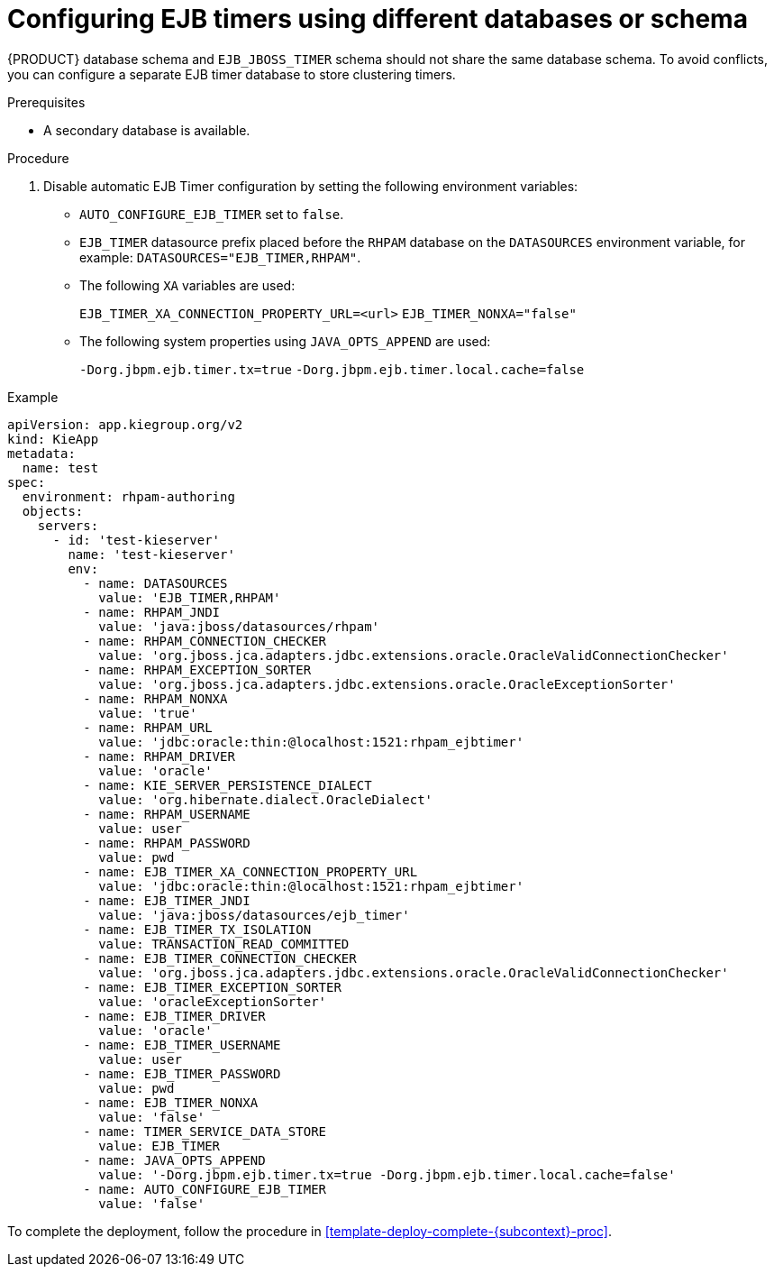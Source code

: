 [id='configure-ejb-timers-{subcontext}-proc']
= Configuring EJB timers using different databases or schema

{PRODUCT} database schema and `EJB_JBOSS_TIMER` schema should not share the same database schema. To avoid conflicts, you can configure a separate EJB timer database to store clustering timers.

.Prerequisites

* A secondary database is available.

.Procedure

. Disable automatic EJB Timer configuration by setting the following environment variables:
+
* `AUTO_CONFIGURE_EJB_TIMER` set to `false`.
* `EJB_TIMER` datasource prefix placed before the `RHPAM` database on the `DATASOURCES` environment variable, for example: `DATASOURCES="EJB_TIMER,RHPAM"`.
* The following `XA` variables are used:
+
`EJB_TIMER_XA_CONNECTION_PROPERTY_URL=<url>`
`EJB_TIMER_NONXA="false"`
* The following system properties using `JAVA_OPTS_APPEND` are used:
+
`-Dorg.jbpm.ejb.timer.tx=true`
`-Dorg.jbpm.ejb.timer.local.cache=false`

.Example
[subs="attributes,verbatim,macros"]
----
apiVersion: app.kiegroup.org/v2
kind: KieApp
metadata:
  name: test
spec:
  environment: rhpam-authoring
  objects:
    servers:
      - id: 'test-kieserver'
        name: 'test-kieserver'
        env:
          - name: DATASOURCES
            value: 'EJB_TIMER,RHPAM'
          - name: RHPAM_JNDI
            value: 'java:jboss/datasources/rhpam'
          - name: RHPAM_CONNECTION_CHECKER
            value: 'org.jboss.jca.adapters.jdbc.extensions.oracle.OracleValidConnectionChecker'
          - name: RHPAM_EXCEPTION_SORTER
            value: 'org.jboss.jca.adapters.jdbc.extensions.oracle.OracleExceptionSorter'
          - name: RHPAM_NONXA
            value: 'true'
          - name: RHPAM_URL
            value: 'jdbc:oracle:thin:@localhost:1521:rhpam_ejbtimer'
          - name: RHPAM_DRIVER
            value: 'oracle'
          - name: KIE_SERVER_PERSISTENCE_DIALECT
            value: 'org.hibernate.dialect.OracleDialect'
          - name: RHPAM_USERNAME
            value: user
          - name: RHPAM_PASSWORD
            value: pwd
          - name: EJB_TIMER_XA_CONNECTION_PROPERTY_URL
            value: 'jdbc:oracle:thin:@localhost:1521:rhpam_ejbtimer'
          - name: EJB_TIMER_JNDI
            value: 'java:jboss/datasources/ejb_timer'
          - name: EJB_TIMER_TX_ISOLATION
            value: TRANSACTION_READ_COMMITTED
          - name: EJB_TIMER_CONNECTION_CHECKER
            value: 'org.jboss.jca.adapters.jdbc.extensions.oracle.OracleValidConnectionChecker'
          - name: EJB_TIMER_EXCEPTION_SORTER
            value: 'oracleExceptionSorter'
          - name: EJB_TIMER_DRIVER
            value: 'oracle'
          - name: EJB_TIMER_USERNAME
            value: user
          - name: EJB_TIMER_PASSWORD
            value: pwd
          - name: EJB_TIMER_NONXA
            value: 'false'
          - name: TIMER_SERVICE_DATA_STORE
            value: EJB_TIMER
          - name: JAVA_OPTS_APPEND
            value: '-Dorg.jbpm.ejb.timer.tx=true -Dorg.jbpm.ejb.timer.local.cache=false'
          - name: AUTO_CONFIGURE_EJB_TIMER
            value: 'false'
----

To complete the deployment, follow the procedure in <<template-deploy-complete-{subcontext}-proc>>.
